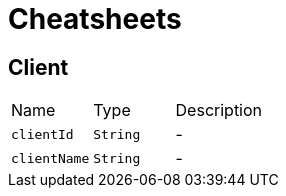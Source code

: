 = Cheatsheets

[[Client]]
== Client


[cols=">25%,^25%,50%"]
[frame="topbot"]
|===
^|Name | Type ^| Description
|[[clientId]]`clientId`|`String`|-
|[[clientName]]`clientName`|`String`|-
|===

